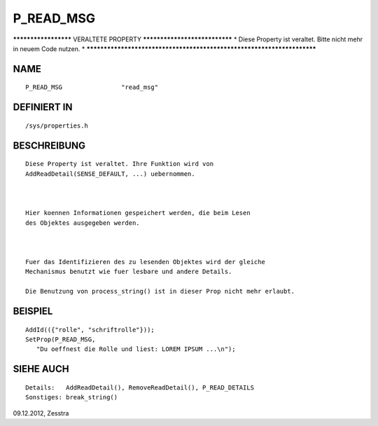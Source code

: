 P_READ_MSG
==========

********************* VERALTETE PROPERTY ******************************
* Diese Property ist veraltet. Bitte nicht mehr in neuem Code nutzen. *
***********************************************************************

NAME
----
::

    P_READ_MSG                "read_msg"                

DEFINIERT IN
------------
::

    /sys/properties.h

BESCHREIBUNG
------------
::

    Diese Property ist veraltet. Ihre Funktion wird von
    AddReadDetail(SENSE_DEFAULT, ...) uebernommen.

    

    Hier koennen Informationen gespeichert werden, die beim Lesen
    des Objektes ausgegeben werden.

     

    Fuer das Identifizieren des zu lesenden Objektes wird der gleiche
    Mechanismus benutzt wie fuer lesbare und andere Details.

    Die Benutzung von process_string() ist in dieser Prop nicht mehr erlaubt.

BEISPIEL
--------
::

    AddId(({"rolle", "schriftrolle"}));
    SetProp(P_READ_MSG,
       "Du oeffnest die Rolle und liest: LOREM IPSUM ...\n");

     

SIEHE AUCH
----------
::

    Details:   AddReadDetail(), RemoveReadDetail(), P_READ_DETAILS
    Sonstiges: break_string()

09.12.2012, Zesstra

